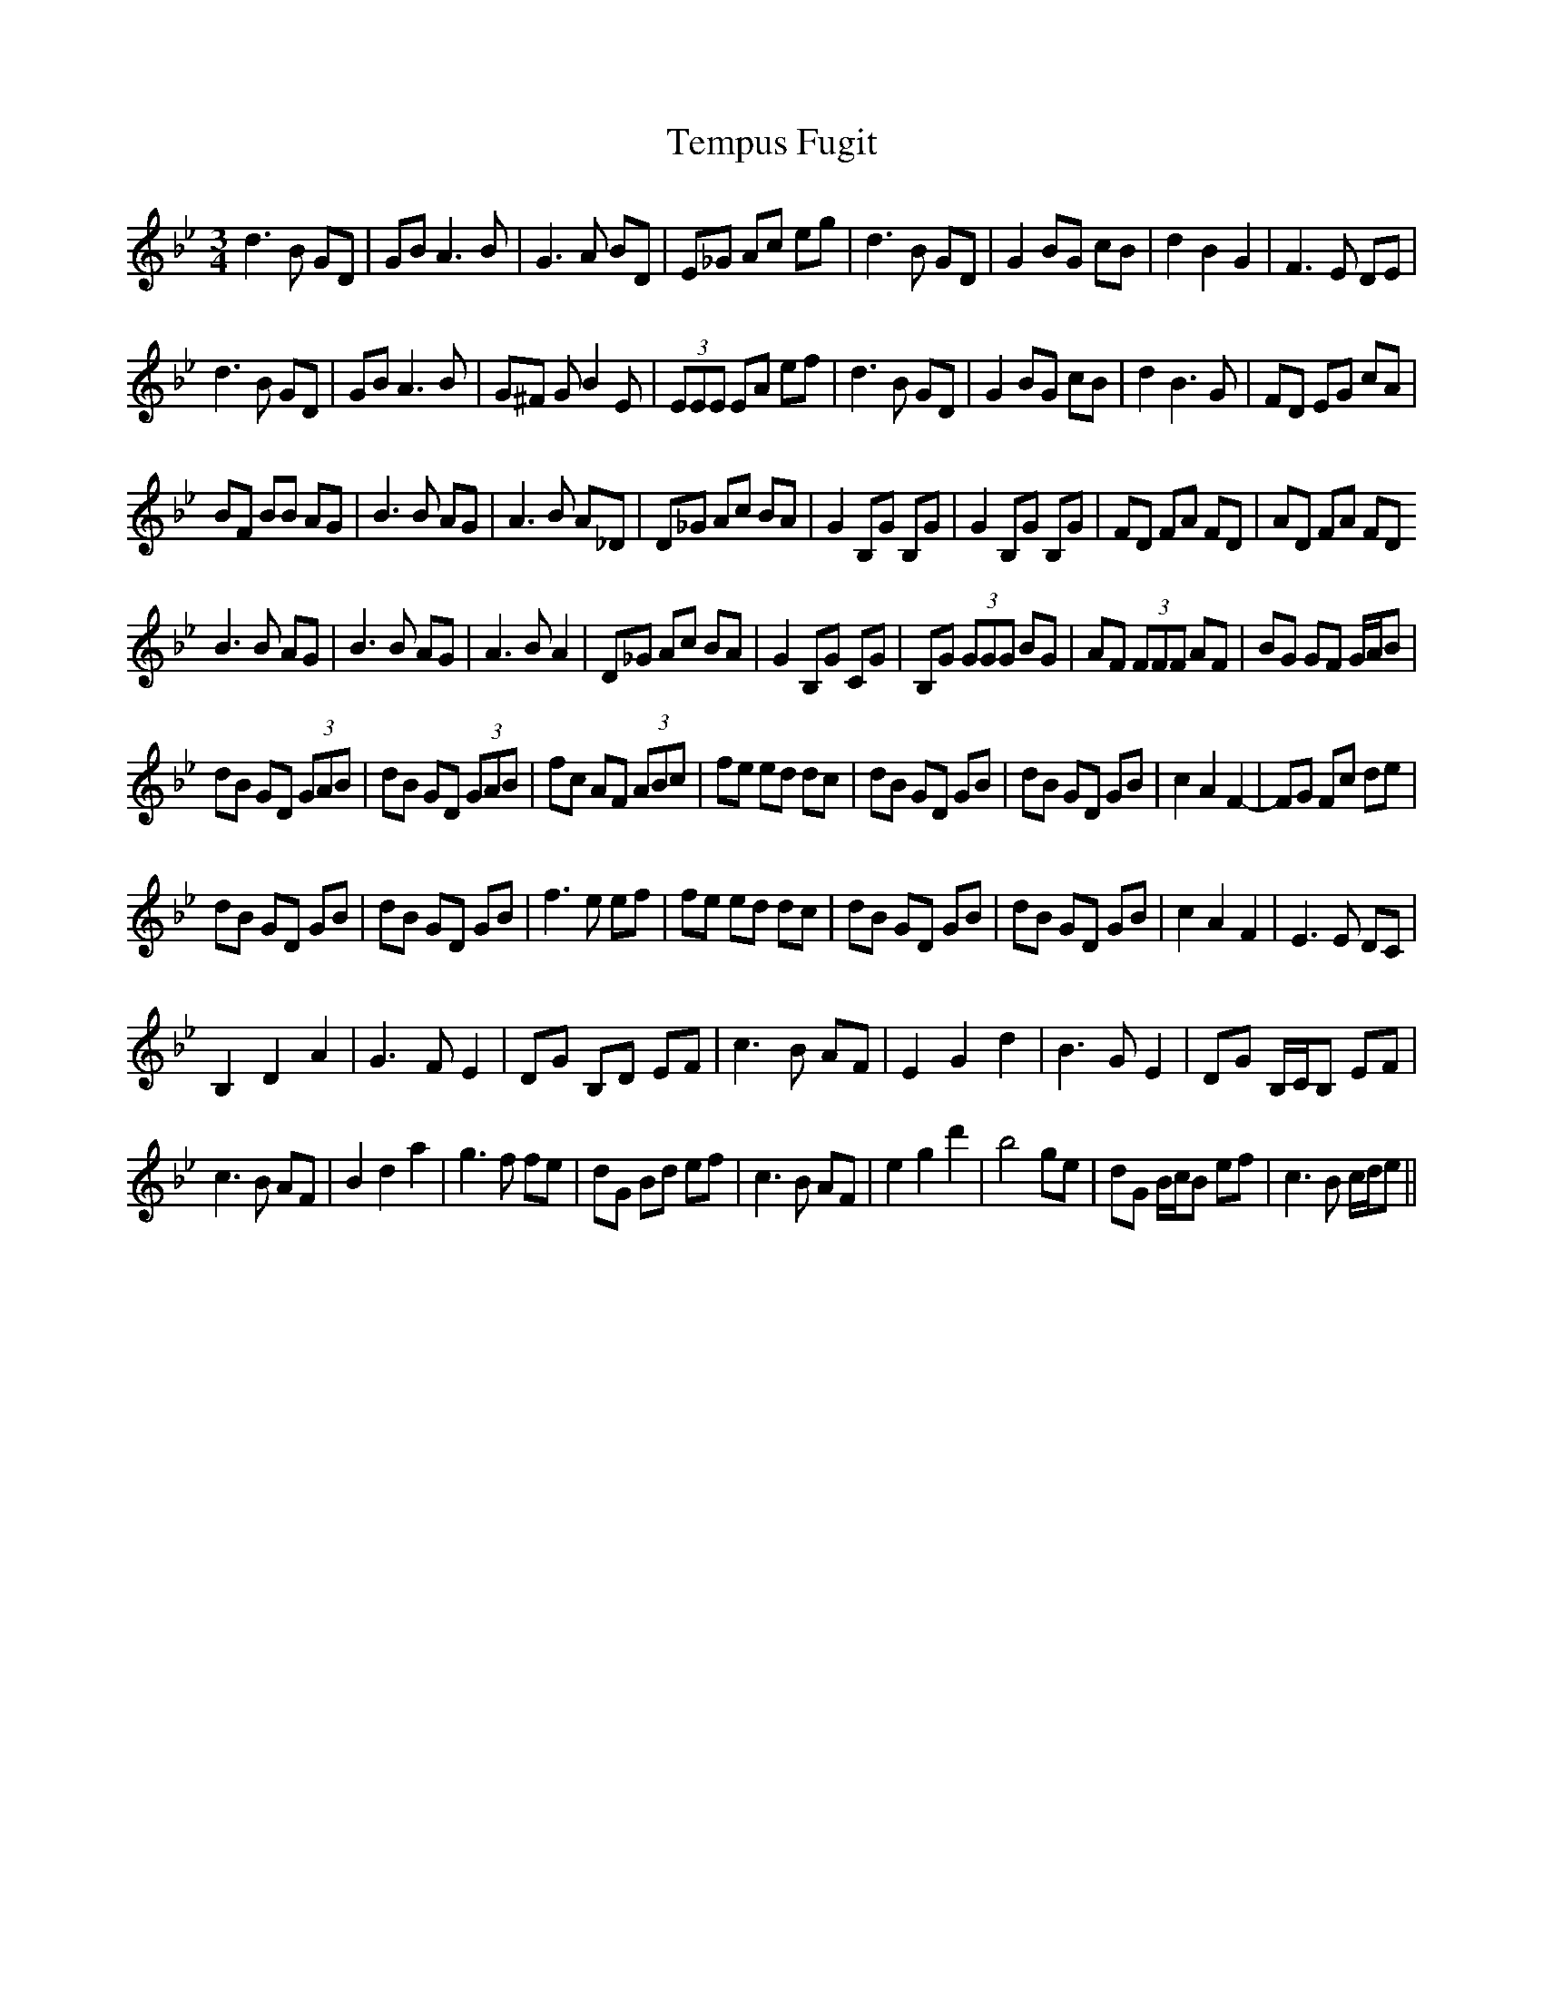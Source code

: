 X: 39658
T: Tempus Fugit
R: waltz
M: 3/4
K: Gminor
d3 B GD|GB A3 B|G3 A BD|E_G Ac eg|d3 B GD|G2 BG cB|d2 B2 G2|F3 E DE|
d3 B GD|GB A3 B|G^F G B2 E|(3EEE EA ef|d3 B GD|G2 BG cB|d2 B3 G|FD EG cA|
BF BB AG|B3 B AG|A3 B A_D|D_G Ac BA|G2 B,G B,G|G2 B,G B,G|FD FA FD|AD FA FD
B3 B AG|B3 B AG|A3 B A2|D_G Ac BA|G2 B,G CG|B,G (3GGG BG|AF (3FFF AF|BG GF G/A/B|
dB GD (3GAB|dB GD (3GAB|fc AF (3ABc|fe ed dc|dB GD GB|dB GD GB|c2 A2 F2-|FG Fc de|
dB GD GB|dB GD GB|f3 e ef|fe ed dc|dB GD GB|dB GD GB|c2 A2 F2|E3 E DC|
B,2 D2 A2|G3 F E2|DG B,D EF|c3 B AF|E2 G2 d2|B3 G E2|DG B,/C/B, EF|
c3 B AF|B2 d2 a2|g3 f fe|dG Bd ef|c3 B AF|e2 g2 d'2|b4 ge|dG B/c/B ef|c3 B c/d/e||


